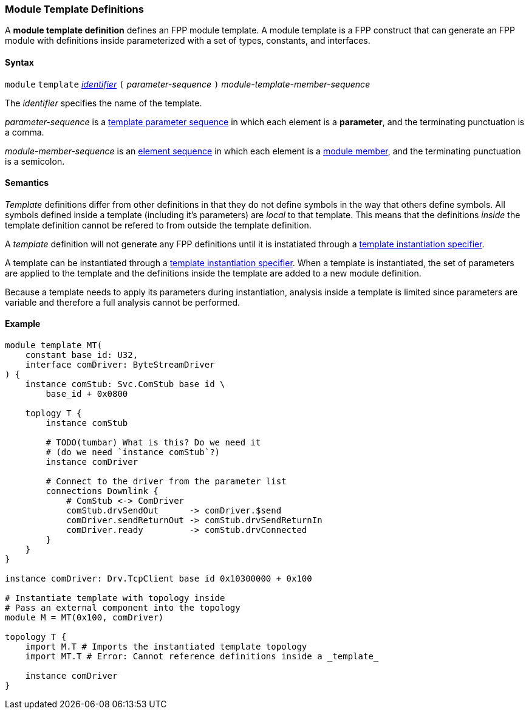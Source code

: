 === Module Template Definitions

A *module template definition* defines an FPP module template.
A module template is a FPP construct that can generate an FPP module
with definitions inside parameterized with a set of types, constants,
and interfaces.

==== Syntax

`module` `template`
<<Lexical-Elements_Identifiers,_identifier_>>
`(` _parameter-sequence_ `)`
_module-template-member-sequence_

The _identifier_ specifies the name of the template.

_parameter-sequence_ is a
<<Template-Parameter-Lists,template parameter sequence>> in
which each element is a *parameter*, and
the terminating punctuation is a comma.

_module-member-sequence_ is an
<<Element-Sequences,element sequence>> in
which each element is a <<Definitions_Module-Definitions_Syntax,
module member>>, and the terminating punctuation is a semicolon.

==== Semantics

_Template_ definitions differ from other definitions in that they
do not define symbols in the way that others define symbols. All
symbols defined inside a template (including it's parameters) are
_local_ to that template. This means that the definitions _inside_
the template definition cannot be refered to from outside the template
definition.

A _template_ definition will not generate any FPP definitions until
it is instatiated through a <<Specifiers_Template-Instantiation-Specifiers,
template instantiation specifier>>.

A template can be instantiated through a <<Specifiers_Template-Instantiation-Specifiers,
template instantiation specifier>>. When a template is instantiated,
the set of parameters are applied to the template and the definitions inside the
template are added to a new module definition.

Because a template needs to apply its parameters during instantiation,
analysis inside a template is limited since parameters are variable and
therefore a full analysis cannot be performed.

==== Example

[source,fpp]
----
module template MT(
    constant base_id: U32,
    interface comDriver: ByteStreamDriver
) {
    instance comStub: Svc.ComStub base id \
        base_id + 0x0800

    toplogy T {
        instance comStub

        # TODO(tumbar) What is this? Do we need it
        # (do we need `instance comStub`?)
        instance comDriver

        # Connect to the driver from the parameter list
        connections Downlink {
            # ComStub <-> ComDriver
            comStub.drvSendOut      -> comDriver.$send
            comDriver.sendReturnOut -> comStub.drvSendReturnIn
            comDriver.ready         -> comStub.drvConnected
        }
    }
}

instance comDriver: Drv.TcpClient base id 0x10300000 + 0x100

# Instantiate template with topology inside
# Pass an external component into the topology
module M = MT(0x100, comDriver)

topology T {
    import M.T # Imports the instantiated template topology
    import MT.T # Error: Cannot reference definitions inside a _template_

    instance comDriver
}
----
